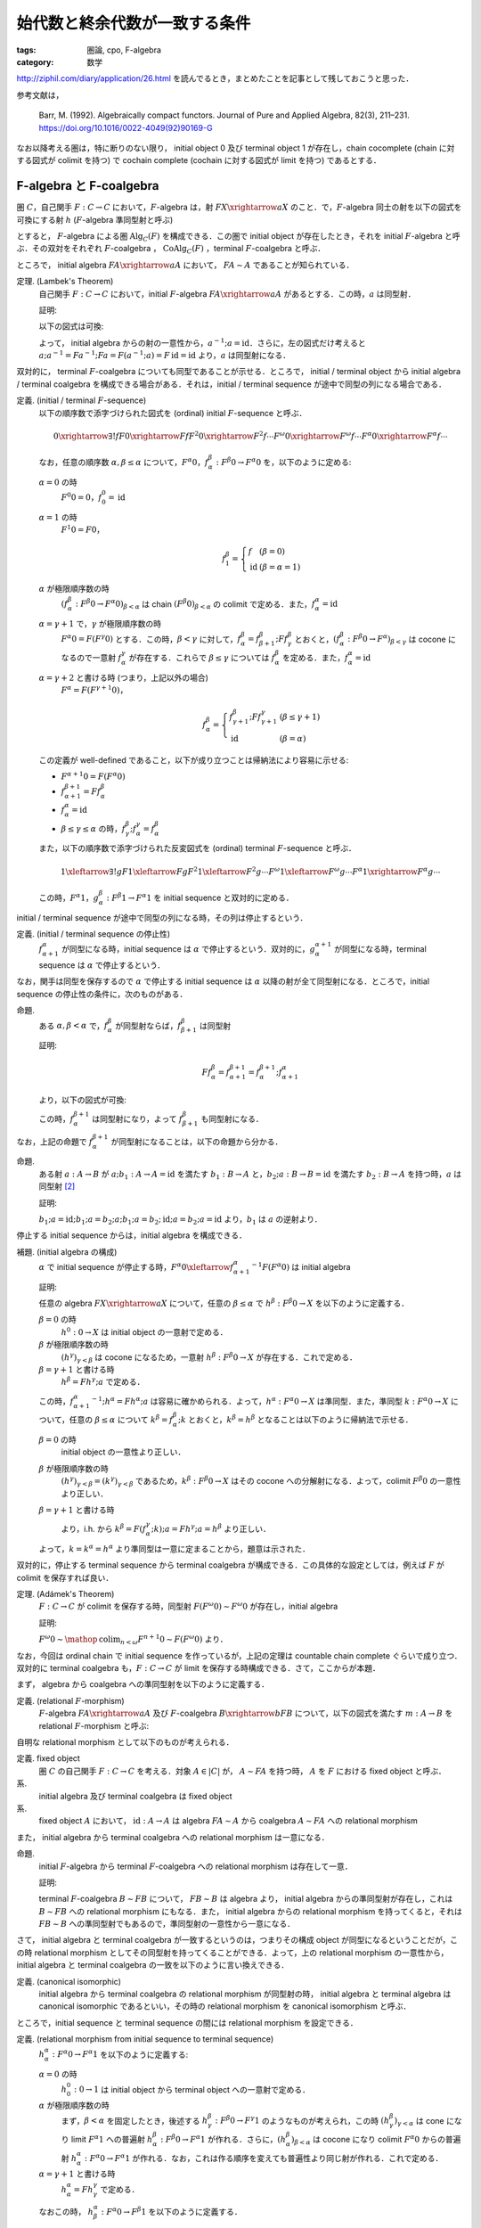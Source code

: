 始代数と終余代数が一致する条件
==============================

:tags: 圏論, cpo, F-algebra
:category: 数学

http://ziphil.com/diary/application/26.html を読んでるとき，まとめたことを記事として残しておこうと思った．

参考文献は，

  Barr, M. (1992). Algebraically compact functors. Journal of Pure and Applied Algebra, 82(3), 211–231. https://doi.org/10.1016/0022-4049(92)90169-G

なお以降考える圏は，特に断りのない限り， initial object 0 及び terminal object 1 が存在し，chain cocomplete (chain に対する図式が colimit を持つ) で cochain complete (cochain に対する図式が limit を持つ) であるとする．

F-algebra と F-coalgebra
------------------------

圏 :math:`C`，自己関手 :math:`F: C \to C` において，:math:`F`-algebra は，射 :math:`F X \xrightarrow{a} X` のこと．で，:math:`F`-algebra 同士の射を以下の図式を可換にする射 :math:`h` (:math:`F`-algebra 準同型射と呼ぶ)

.. image:: {attach}algebraic-compact-functor/f-algebra-homomorphism.png
  :alt: :math:`F X_1 \xrightarrow{a_1} X_1`，:math:`F X_2 \xrightarrow{a_2} X_2` に対して，:math:`f \circ a_1 = a_2 \circ F f` を満たす :math:`X_1 \xrightarrow{h} X_2`
  :align: center

とすると， :math:`F`-algebra による圏 :math:`\mathrm{Alg}_C(F)` を構成できる．この圏で initial object が存在したとき，それを initial :math:`F`-algebra と呼ぶ．その双対をそれぞれ :math:`F`-coalgebra ， :math:`\mathrm{CoAlg}_C(F)` ，terminal :math:`F`-coalgebra と呼ぶ．

ところで， initial algebra :math:`F A \xrightarrow{a} A` において， :math:`F A \sim A` であることが知られている．

定理. (Lambek's Theorem)
  自己関手 :math:`F: C \to C` において，initial :math:`F`-algebra :math:`F A \xrightarrow{a} A` があるとする．この時，:math:`a` は同型射．

  証明:

  以下の図式は可換:

  .. image:: {attach}algebraic-compact-functor/initial-f-algebra-iso.png
    :alt: initial algebra に :math:`F` を適用したものを介した， initial algebra から initial algebra への合成射
    :align: center

  よって， initial algebra からの射の一意性から，:math:`a^{-1}; a = \mathrm{id}`．さらに，左の図式だけ考えると :math:`a; a^{-1} = F a^{-1}; F a = F (a^{-1}; a) = F\, \mathrm{id} = \mathrm{id}` より，:math:`a` は同型射になる．

双対的に， terminal :math:`F`-coalgebra についても同型であることが示せる．ところで， initial / terminal object から initial algebra / terminal coalgebra を構成できる場合がある．それは，initial / terminal sequence が途中で同型の列になる場合である．

定義. (initial / terminal :math:`F`-sequence)
  以下の順序数で添字づけられた図式を (ordinal) initial :math:`F`-sequence と呼ぶ．

  .. math::

    0 \xrightarrow{\exists ! f} F 0 \xrightarrow{F f} F^2 0 \xrightarrow{F^2 f} \cdots F^\omega 0 \xrightarrow{F^\omega f} \cdots F^\alpha 0 \xrightarrow{F^\alpha f} \cdots

  なお，任意の順序数 :math:`\alpha, \beta \leq \alpha` について，:math:`F^\alpha 0`，:math:`f^\beta_\alpha: F^\beta 0 \to F^\alpha 0` を，以下のように定める:

  :math:`\alpha = 0` の時
    :math:`F^0 0 = 0`，:math:`f^0_0 = \mathrm{id}`

  :math:`\alpha = 1` の時
    :math:`F^1 0 = F 0`，

    .. math::

      f^\beta_1 = \left\{\begin{array}{ll}
        f &(\beta = 0) \\
        \mathrm{id} &(\beta = \alpha = 1)
      \end{array}\right.

  :math:`\alpha` が極限順序数の時
    :math:`(f^\beta_\alpha: F^\beta 0 \to F^\alpha 0)_{\beta < \alpha}` は chain :math:`(F^\beta 0)_{\beta < \alpha}` の colimit で定める．また，:math:`f^\alpha_\alpha = \mathrm{id}`

  :math:`\alpha = \gamma + 1` で，:math:`\gamma` が極限順序数の時
    :math:`F^\alpha 0 = F (F^\gamma 0)` とする．この時，:math:`\beta < \gamma` に対して，:math:`f^\beta_\alpha = f^\beta_{\beta + 1}; F f^\beta_\gamma` とおくと，:math:`(f^\beta_\alpha: F^\beta 0 \to F^\alpha)_{\beta < \gamma}` は cocone になるので一意射 :math:`f^\gamma_\alpha` が存在する．これらで :math:`\beta \leq \gamma` については :math:`f^\beta_\alpha` を定める．また，:math:`f^\alpha_\alpha = \mathrm{id}`

  :math:`\alpha = \gamma + 2` と書ける時 (つまり，上記以外の場合)
    :math:`F^\alpha = F (F^{\gamma + 1} 0)`，

    .. math::

      f^\beta_\alpha = \left\{\begin{array}{ll}
        f^\beta_{\gamma + 1}; F f^\gamma_{\gamma + 1} &(\beta \leq \gamma + 1) \\
        \mathrm{id} &(\beta = \alpha)
      \end{array}\right.

  この定義が well-defined であること，以下が成り立つことは帰納法により容易に示せる:

  * :math:`F^{\alpha + 1} 0 = F (F^\alpha 0)`
  * :math:`f^{\beta + 1}_{\alpha + 1} = F f^\beta_\alpha`
  * :math:`f^\alpha_\alpha = \mathrm{id}`
  * :math:`\beta \leq \gamma \leq \alpha` の時，:math:`f^\beta_\gamma; f^\gamma_\alpha = f^\beta_\alpha`

  また，以下の順序数で添字づけられた反変図式を (ordinal) terminal :math:`F`-sequence と呼ぶ．

  .. math::

    1 \xleftarrow{\exists ! g} F 1 \xleftarrow{F g} F^2 1 \xleftarrow{F^2 g} \cdots F^\omega 1 \xleftarrow{F^\omega g} \cdots F^\alpha 1 \xrightarrow{F^\alpha g} \cdots

  この時，:math:`F^\alpha 1`，:math:`g^\beta_\alpha: F^\beta 1 \to F^\alpha 1` を initial sequence と双対的に定める．

initial / terminal sequence が途中で同型の列になる時，その列は停止するという．

定義. (initial / terminal sequence の停止性)
  :math:`f^\alpha_{\alpha + 1}` が同型になる時，initial sequence は :math:`\alpha` で停止するという．双対的に，:math:`g^{\alpha + 1}_\alpha` が同型になる時，terminal sequence は :math:`\alpha` で停止するという．

なお，関手は同型を保存するので :math:`\alpha` で停止する initial sequence は :math:`\alpha` 以降の射が全て同型射になる．ところで，initial sequence の停止性の条件に，次のものがある．

命題.
  ある :math:`\alpha, \beta < \alpha` で，:math:`f^\beta_\alpha` が同型射ならば，:math:`f^\beta_{\beta + 1}` は同型射

  証明:

  .. math::

    F f^\beta_\alpha = f^{\beta + 1}_{\alpha + 1} = f^{\beta + 1}_\alpha; f^\alpha_{\alpha + 1}

  より，以下の図式が可換:

  .. image:: {attach}algebraic-compact-functor/initial-sequence-terminates.png
    :alt: :math:`F f^\beta_\alpha = f^{\beta + 1}_\alpha; f^\alpha_{\alpha + 1}`，:math:`f^\beta_\alpha = f^\beta_{\beta + 1}; f^{\beta + 1}_\alpha` への同型射の分解
    :align: center

  この時，:math:`f^{\beta + 1}_\alpha` は同型射になり，よって :math:`f^\beta_{\beta + 1}` も同型射になる．

なお，上記の命題で :math:`f^{\beta + 1}_\alpha` が同型射になることは，以下の命題から分かる．

命題.
  ある射 :math:`a: A \to B` が :math:`a; b_1: A \to A = \mathrm{id}` を満たす :math:`b_1: B \to A` と，:math:`b_2; a: B \to B = \mathrm{id}` を満たす :math:`b_2: B \to A` を持つ時，:math:`a` は同型射 [#notice-split-mono-and-split-epi]_

  証明:

  :math:`b_1; a = \mathrm{id}; b_1; a = b_2; a; b_1; a = b_2; \mathrm{id}; a = b_2; a = \mathrm{id}` より，:math:`b_1` は :math:`a` の逆射より．

停止する initial sequence からは，initial algebra を構成できる．

補題. (initial algebra の構成)
  :math:`\alpha` で initial sequence が停止する時，:math:`F^\alpha 0 \xleftarrow{{f^\alpha_{\alpha + 1}}^{-1}} F (F^\alpha 0)` は initial algebra

  証明:

  任意の algebra :math:`F X \xrightarrow{a} X` について，任意の :math:`\beta \leq \alpha` で :math:`h^\beta: F^\beta 0 \to X` を以下のように定義する．

  :math:`\beta = 0` の時
    :math:`h^0: 0 \to X` は initial object の一意射で定める．

  :math:`\beta` が極限順序数の時
    :math:`(h^\gamma)_{\gamma < \beta}` は cocone になるため，一意射 :math:`h^\beta: F^\beta 0 \to X` が存在する．これで定める．

  :math:`\beta = \gamma + 1` と書ける時
    :math:`h^\beta = F h^\gamma; a` で定める．

  この時，:math:`{f^\alpha_{\alpha + 1}}^{-1}; h^\alpha = F h^\alpha; a` は容易に確かめられる．よって，:math:`h^\alpha: F^\alpha 0 \to X` は準同型．また，準同型 :math:`k: F^\alpha 0 \to X` について，任意の :math:`\beta \leq \alpha` について :math:`k^\beta = f^\beta_\alpha; k` とおくと，:math:`k^\beta = h^\beta` となることは以下のように帰納法で示せる．

  :math:`\beta = 0` の時
    initial object の一意性より正しい．

  :math:`\beta` が極限順序数の時
    :math:`(h^\gamma)_{\gamma < \beta} = (k^\gamma)_{\gamma < \beta}` であるため，:math:`k^\beta: F^\beta 0 \to X` はその cocone への分解射になる．よって，colimit :math:`F^\beta 0` の一意性より正しい．

  :math:`\beta = \gamma + 1` と書ける時
    .. image:: {attach}algebraic-compact-functor/initial-algebra-from-initial-sequence.png
      :alt: :math:`k^\beta = f^{\gamma + 1}_\alpha; k = F f^\gamma_\alpha; F k; a`
      :align: center

    より，i.h. から :math:`k^\beta = F (f^\gamma_\alpha; k); a = F h^\gamma; a = h^\beta` より正しい．

  よって，:math:`k = k^\alpha = h^\alpha` より準同型は一意に定まることから，題意は示された．

双対的に，停止する terminal sequence から terminal coalgebra が構成できる．この具体的な設定としては，例えば :math:`F` が colimit を保存すれば良い．

定理. (Adámek's Theorem)
  :math:`F: C \to C` が colimit を保存する時，同型射 :math:`F (F^\omega 0) \sim F^\omega 0` が存在し，initial algebra

  証明:

  :math:`F^\omega 0 \sim \mathop{\mathrm{colim}}_{n < \omega} F^{n + 1} 0 \sim F (F^\omega 0)` より．

なお，今回は ordinal chain で initial sequence を作っているが，上記の定理は countable chain complete ぐらいで成り立つ．双対的に terminal coalgebra も，:math:`F: C \to C` が limit を保存する時構成できる．さて，ここからが本題．

まず， algebra から coalgebra への準同型射を以下のように定義する．

定義. (relational :math:`F`-morphism)
  :math:`F`-algebra :math:`F A \xrightarrow{a} A` 及び :math:`F`-coalgebra :math:`B \xrightarrow{b} F B` について，以下の図式を満たす :math:`m: A \to B` を relational :math:`F`-morphism と呼ぶ:

  .. image:: {attach}algebraic-compact-functor/relational-f-morphism.png
    :alt: :math:`a; m; b = F m`
    :align: center

自明な relational morphism として以下のものが考えられる．

定義. fixed object
  圏 :math:`C` の自己関手 :math:`F: C \to C` を考える．対象 :math:`A \in |C|` が， :math:`A \sim F A` を持つ時， :math:`A` を :math:`F` における fixed object と呼ぶ．

系.
  initial algebra 及び terminal coalgebra は fixed object

系.
  fixed object :math:`A` において， :math:`\mathrm{id}: A \to A` は algebra :math:`F A \sim A` から coalgebra :math:`A \sim F A` への relational morphism

また， initial algebra から terminal coalgebra への relational morphism は一意になる．

命題.
  initial :math:`F`-algebra から terminal :math:`F`-coalgebra への relational morphism は存在して一意．

  証明:

  terminal :math:`F`-coalgebra :math:`B \sim F B` について， :math:`F B \sim B` は algebra より， initial algebra からの準同型射が存在し，これは :math:`B \sim F B` への relational morphism にもなる．また， initial algebra からの relational morphism を持ってくると，それは :math:`F B \sim B` への準同型射でもあるので，準同型射の一意性から一意になる．

さて， initial algebra と terminal coalgebra が一致するというのは，つまりその構成 object が同型になるということだが，この時 relational morphism としてその同型射を持ってくることができる．よって，上の relational morphism の一意性から， initial algebra と terminal coalgebra の一致を以下のように言い換えできる．

定義. (canonical isomorphic)
  initial algebra から terminal coalgebra の relational morphism が同型射の時， initial algebra と terminal algebra は canonical isomorphic であるといい，その時の relational morphism を canonical isomorphism と呼ぶ．

ところで，initial sequence と terminal sequence の間には relational morphism を設定できる．

定義. (relational morphism from initial sequence to terminal sequence)
  :math:`h^\alpha_\alpha: F^\alpha 0 \to F^\alpha 1` を以下のように定義する:

  :math:`\alpha = 0` の時
    :math:`h^0_0: 0 \to 1` は initial object から terminal object への一意射で定める．

  :math:`\alpha` が極限順序数の時
    まず，:math:`\beta < \alpha` を固定したとき，後述する :math:`h^\beta_\gamma: F^\beta 0 \to F^\gamma 1` のようなものが考えられ，この時 :math:`(h^\beta_\gamma)_{\gamma < \alpha}` は cone になり limit :math:`F^\alpha 1` への普遍射 :math:`h^\beta_\alpha: F^\beta 0 \to F^\alpha 1` が作れる．さらに，:math:`(h^\beta_\alpha)_{\beta < \alpha}` は cocone になり colimit :math:`F^\alpha 0` からの普遍射 :math:`h^\alpha_\alpha: F^\alpha 0 \to F^\alpha 1` が作れる．なお，これは作る順序を変えても普遍性より同じ射が作れる．これで定める．

  :math:`\alpha = \gamma + 1` と書ける時
    :math:`h^\alpha_\alpha = F h^\gamma_\gamma` で定める．

  なおこの時， :math:`h^\alpha_\beta: F^\alpha 0 \to F^\beta 1` を以下のように定義する．

  .. math::

    h^\alpha_\beta = \left\{\begin{array}{ll}
      f^\alpha_\beta; h^\beta_\beta &(\alpha < \beta) \\
      h^\alpha_\alpha &(\alpha = \beta) \\
      h^\alpha_\alpha; g^\alpha_\beta &(\alpha > \beta)
    \end{array}\right.

ところで，全ての relational morphism は，initial sequence から terminal sequence への relational morphism に分解できる．

命題.
  algebra :math:`F A \xrightarrow{a} A`，coalgebra :math:`B \xrightarrow{b} F B` について，relational morphism :math:`m: A \to B` が存在する時，initial algebra の構成の補題と同様の作り方で :math:`h^\alpha: F^\alpha 0 \to A` を作成し，双対的に :math:`h_\alpha: B \to F^\alpha 1` を作成した時，:math:`h^\alpha_\alpha = h^\alpha; m; h_\alpha`

  証明:

  :math:`\alpha` に関する帰納法で示す．

  :math:`\alpha = 0` の時
    initial object の一意性から正しい．

  :math:`\alpha` が極限順序数の時
    :math:`h^\alpha_\alpha` の定義と limit，colimit の一意性，i.h. から正しい．

  :math:`\alpha = \gamma + 1` と書ける時
    以下が可換になるので，i.h. から :math:`h^\alpha_\alpha = F h^\gamma_\gamma = F h^\gamma; F m; F h_\gamma = h^\alpha; m; h_\alpha` より正しい．

    .. image:: {attach}algebraic-compact-functor/ordinal-cond-for-relational-from-ini-to-ter.png
      :alt: :math:`h^\gamma; m; h_\gamma = f^\gamma_{\gamma + 1}; F h^\gamma; F m; F h_\gamma; g^{\gamma + 1}_\gamma`
      :align: center

ここまでが準備．

Algebraically Compact
---------------------

initial algebra と terminal coalgebra が一致するような functor を， algebraically compact と呼ぶ．

定義. (algebraically compact functor)
  圏 :math:`C` に対して，自己関手 :math:`F: C \to C` が initial :math:`F`-algebra と terminal :math:`F`-algebra を持ち，canonical isomorphic になる時，:math:`F` は algebraically compact だと呼ぶ．また，:math:`F` が fixed object を持つならば algebraically compact である時，条件付き algebraically compact であると呼ぶ．

ところで， initial algebra や terminal coalgebra は fixed object なので， fixed object がないというのはつまり，関手が initial algebra や terminal coalgebra をそもそも作れる構造を持っていないということになる．つまり，条件付き algebraically compact とは，関手がそもそも initial algebra や terminal coalgebra を持てる構造にある前提で，その一致性があるというものになる．前の系を思い出すと， fixed object があれば relational morphism は作れるので，後重要なのは initial sequence の colimit と terminal sequence の limit が一致するかということになる．なお，自明だが algebraically compact なら条件付き algebraically compact である．

ついでに， category に対してのざっくりとした algebraically compact 性も定められている．

定義. (algebraically compact category)
  圏 :math:`C` に対して，任意の自己関手 :math:`F: C \to C` が algebraically compact である時， :math:`C` を algebraically compact と呼ぶ．また，任意の fixed object を持つ :math:`F: C \to C` が algebraically compact である時，:math:`C` を条件付き algebraically compact であると呼ぶ．

定義. (algebraically complete category)
  圏 :math:`C` に対して，任意の自己関手 :math:`F: C \to C` が initial :math:`F`-algebra を持つ時，:math:`C` を algebraically complete と呼ぶ．

algebraically complete というのは Fleyd が導入した言葉 [#fleyd-1991]_ ．なお，algebraically compact category は algebraically complete category．さて，具体的にどういう条件下だと algebraically compact になるんだろうか？ 1つの条件としては，以下のものがある．

定理. (algebraically compact の十分条件)
  :math:`F: C \to C` について，以下を満たす時 :math:`F` は algebraically compact

  * ある :math:`\alpha_0` が存在して，任意の :math:`\alpha > \alpha_0` で :math:`h^\alpha_\alpha: F^\alpha 0 \to F^\alpha 1` が同型射
  * ある algebra :math:`F A \xrightarrow{a} A` 及び coalgebra :math:`B \xrightarrow{b} F B` の間の relational morphism :math:`A \xrightarrow{m} B` が存在する

  証明:

  この時，任意の :math:`\alpha > \alpha_0` で :math:`h^\alpha; m; h_\alpha = h^\alpha_\alpha` が同型射になる．ここで，:math:`e_\alpha = A \xrightarrow{m} B \xrightarrow{h_\alpha} F^\alpha 1 \xrightarrow{{h^\alpha_\alpha}^{-1}} F^\alpha 0 \xrightarrow{h^\alpha} A` を考えると，

  .. math::

    e_\alpha; e_\alpha = m; h_\alpha; {h^\alpha_\alpha}^{-1}; h^\alpha; m; h_\alpha; {h^\alpha_\alpha}^{-1}; h^\alpha = m; h_\alpha; {h^\alpha_\alpha}^{-1}; h^\alpha_\alpha; {h^\alpha_\alpha}^{-1}; h^\alpha = m; h_\alpha; \mathrm{id}; {h^\alpha_\alpha}^{-1}; h^\alpha = e_\alpha

  を満たす．ところで，:math:`\alpha_0 < \alpha` となる :math:`\alpha` 全体は集合を超えることが知られているので，:math:`\alpha_0 < \alpha` における :math:`e_\alpha` 全体が集合になるためには，ある :math:`\alpha_0 < \alpha_1 < \alpha_2` で :math:`e_{\alpha_1} = e_{\alpha_2}` となる必要がある [#term-have-only-a-set]_ ．この時，

  .. image:: {attach}algebraic-compact-functor/finally-canonical-iso-from-relational-morphism.png
      :alt: :math:`h^{\alpha_2}_{\alpha_2}; g^{\alpha_2}_{\alpha_1}; {h^{\alpha_1}_{\alpha_1}}^{-1}; f^{\alpha_1}_{\alpha_2} = h^{\alpha_2}; e_{\alpha_1}; m; h_{\alpha_2}; {h^{\alpha_2}_{\alpha_2}}^{-1} = h^{\alpha_2}; e_{\alpha_2}; m; h_{\alpha_2}; {h^{\alpha_2}_{\alpha_2}}^{-1} = \mathrm{id}`
      :align: center

  が可換になるので，:math:`(h^{\alpha_2}_{\alpha_2}; g^{\alpha_2}_{\alpha_1}; {h^{\alpha_1}_{\alpha_1}}^{-1}); f^{\alpha_1}_{\alpha_2} = \mathrm{id}` で，逆も :math:`f^{\alpha_1}_{\alpha_2}; (h^{\alpha_2}_{\alpha_2}; g^{\alpha_2}_{\alpha_1}; {h^{\alpha_1}_{\alpha_1}}^{-1}) = \mathrm{id}` が成り立つことが同様に確かめられる．よって，:math:`f^{\alpha_1}_{\alpha_2}` は同型射であり，この時 :math:`f^{\alpha_1}_{\alpha_1 + 1}` も同型射．つまり， initial sequence が停止し，:math:`F^{\alpha_1} 0 \xleftarrow{{f^{\alpha_1}_{\alpha_1 + 1}}^{-1}} F (F^{\alpha_1} 0)` は initial algebra になる．同様に :math:`F^{\alpha_1} 1 \xrightarrow{{g^{\alpha_1 + 1}_{\alpha_1}}^{-1}} F (F^{\alpha_1} 1)` は terminal coalgebra であり，:math:`h^{\alpha_1}_{\alpha_1}` は canonical iso になる．

ところで，ここから条件付き algebraically compact の条件が以下のようになることも分かる．

系. (条件付き algebraically compact の十分条件)
  :math:`F: C \to C` について，以下を満たす時 :math:`F` は algebraically compact

  * ある :math:`\alpha_0` が存在して，任意の :math:`\alpha > \alpha_0` で :math:`h^\alpha_\alpha: F^\alpha 0 \to F^\alpha 1` が同型射

  証明:

  fixed object の relational morphism が取れるため．

つまり，ある functor が fixed object を持つ，つまり initial algebra や terminal coalgebra を持てる構造になっていた時， initial sequence から terminal sequence の対応が同型射に落とし込める状況であればいいということになる．

具体例
------

では， initial algebra から terminal coalgebra への対応が同型になる状況は具体的にどういう状況なのかを見ていく．

補題.
  CPO enriched な圏 :math:`C` ，自己関手 :math:`C` (CPO enriched とは限らない) において，以下を満たす :math:`(F^n 1 \xrightarrow{l^n_{n + 1}} F^{n + 1} 0)_{n \in \mathbb{N}}` が存在するとする:

  .. image:: {attach}algebraic-compact-functor/morphism-from-terminal-to-initial-seq.png
    :alt: :math:`l^n_{n + 1}: F^n 1 \to F^{n + 1} 0`
    :align: center

  * 任意の :math:`n \in \mathbb{N}` で， :math:`h^n_n; l^n_{n + 1} = f^n_{n + 1}`
  * 任意の :math:`n \in \mathbb{N}` で， :math:`g^{n + 1}_n; l^n_{n + 1}; h^{n + 1}_{n + 1} \sqsubseteq \mathrm{id}`
  * 任意の :math:`n \in \mathbb{N}` で， :math:`l^n_{n + 1}; h^{n + 1}_{n + 1}; g^{n + 1}_n = \mathrm{id}`

  この時， :math:`F^\omega 0 \sim F^\omega 1`

  証明:

  :math:`F^\omega 0` が terminal sequence の limit であることを示せば， limit の一意性から言える．まず，cone :math:`(h_n: X \to F^n 1)_{n \in \mathbb{N}}` を取ってきたとき，この cone から :math:`(h^\omega_\omega; g^\omega_n: F^\omega 0 \to F^n 1)_{n \in \mathbb{N}}` への普遍射が :math:`h_\omega = \bigsqcup_{m \in \mathbb{N}} h_m; l^m_{m + 1}; f^{m + 1}_\omega` であることを示す．

  さて，任意の :math:`n \in \mathbb{N}` に対して :math:`h_\omega = \bigsqcup_{m > n} h_m; l^m_{m + 1}; f^{m + 1}_\omega` ，つまり :math:`(h_m; l^m_{m + 1}; f^{m + 1}_\omega)_{m \in \mathbb{N}}` が単調増加であることを示す．

  .. math::

    \begin{array}{ll}
      h_m; l^m_{m + 1}; f^{m + 1}_\omega
      &= h_{m + 1}; g^{m + 1}_m; l^m_{m + 1}; f^{m + 1}_{m + 2}; f^{m + 2}_\omega \\
      &= h_{m + 1}; g^{m + 1}_m; l^m_{m + 1}; h^{m + 1}_{m + 1}; l^{m + 1}_{m + 2}; f^{m + 2}_\omega \\
      &\sqsubseteq h_{m + 1}; \mathrm{id} ;l^{m + 1}_{m + 2}; f^{m + 2}_\omega \\
      &= h_{m + 1}; l^{m + 1}_{m + 2}; f^{m + 2}_\omega
    \end{array}

  ここから可換性を以下のように示せる:

  .. math::

    \begin{array}{ll}
      h_\omega; h^\omega_\omega; g^\omega_n
      &= (\bigsqcup_{m \in \mathbb{N}} h_m; l^m_{m + 1}; f^{m + 1}_\omega); h^\omega_\omega; g^\omega_n \\
      &= \bigsqcup_{m > n} h_m; l^m_{m + 1}; f^{m + 1}_\omega; h^\omega_\omega; g^\omega_n \\
      &= \bigsqcup_{m > n} h_m; l^m_{m + 1}; h^{m + 1}_\omega; g^\omega_n \\
      &= \bigsqcup_{m > n} h_m; l^m_{m + 1}; h^{m + 1}_{m + 1}; g^{m + 1}_n \\
      &= \bigsqcup_{m > n} h_m; l^m_{m + 1}; h^{m + 1}_{m + 1}; g^{m + 1}_m; g^m_n \\
      &= \bigsqcup_{m > n} h_m; \mathrm{id}; g^m_n \\
      &= \bigsqcup_{m > n} h_n \\
      &= h_n
    \end{array}

  さて，分解射 :math:`h'_\omega: X \to F^\omega 0` を持ってきた時，

  .. math::

    \begin{array}{ll}
      h_\omega
      &= \bigsqcup_{m \in \mathbb{N}} h_m; l^m_{m + 1}; f^{m + 1}_\omega \\
      &= \bigsqcup_{m \in \mathbb{N}} h'_\omega; h^\omega_\omega; g^\omega_m; l^m_{m + 1}; f^{m + 1}_\omega \\
      &= \bigsqcup_{m \in \mathbb{N}} h'_\omega; h^\omega_\omega; g^\omega_m; l^m_{m + 1}; f^{m + 1}_\omega \\
      &= h'_\omega; (\bigsqcup_m h^\omega_\omega; g^\omega_m; l^m_{m + 1}; f^{m + 1}_\omega)
    \end{array}

  となる．ここで，

  .. math::

    \begin{array}{ll}
      f^n_\omega; (\bigsqcup_{m \in \mathbb{N}} h^\omega_\omega; g^\omega_m; l^m_{m + 1}; f^{m + 1}_\omega)
      &= \bigsqcup_{m > n} f^n_m; h^m_m; l^m_{m + 1}; f^{m + 1}_\omega \\
      &= \bigsqcup_{m > n} f^n_m; f^m_{m + 1}; f^{m + 1}_\omega \\
      &= \bigsqcup_{m > n} f^n_\omega \\
      &= f^n_\omega
    \end{array}

  より， colimit の普遍射の一意性から :math:`\bigsqcup_{m \in \mathbb{N}} h^\omega_\omega; g^\omega_m; l^m_{m + 1}; f^{m + 1}_\omega = \mathrm{id}` ．よって， :math:`h'_\omega = h_\omega` より普遍射の一意性が示せる．

命題.
  CPO enriched な圏 :math:`C` ， order enriched な関手 :math:`F: C \to C` について， :math:`T 1 \xrightarrow{g^1_0} 1 \xrightarrow{l} F 0 \xrightarrow{h^1_1} F 1 \sqsubseteq \mathrm{id}` を満たす :math:`l: 1 \to F 0` が与えられた時， :math:`F^\omega 0 \sim F^\omega 1`

  証明:

  :math:`l^n_{n + 1} = F^n l` とした時，それが上の補題の条件を満たすことを，数学的帰納法で確認する．

  * :math:`n = 0` の時，一意性より :math:`f^0_{n + 1} = \bot` ， :math:`\mathrm{id}: 1 \to 1 = \bot` より成り立つ．
  * :math:`n = m` の時成り立つと仮定すると， :math:`n = m + 1` の時，

    * :math:`h^n_n; l^n_{n + 1} = F h^m_m; F l^m_{m + 1} = F (h^m_m; l^m_{m + 1}) = F f^m_{m + 1} = f^n_{n + 1}`
    * :math:`g^{n + 1}_n; l^n_{n + 1}; h^{n + 1}_{n + 1} = F (g^{m + 1}_m; l^m_{m + 1}; h^{m + 1}_{m + 1}) \sqsubseteq F\, \mathrm{id} = \mathrm{id}`
    * :math:`l^n_{n + 1}; h^{n + 1}_{n + 1}; g^{n + 1}_n = F (l^m_{m + 1}; h^{m + 1}_{m + 1}; g^{m + 1}_m) = F\, \mathrm{id} = \mathrm{id}`

    より成り立つ．

定理.
  CPO enriched な圏 :math:`C` ， order enriched な関手 :math:`F: C \to C` について， :math:`T 1 \xrightarrow{g^1_0} 1 \xrightarrow{l} F 0 \xrightarrow{h^1_1} F 1 \sqsubseteq \mathrm{id}` を満たす :math:`l: 1 \to F 0` が与えられる時， :math:`F` は条件付き algebraically compact ．

  証明:

  上の命題から :math:`F^\omega 0 \sim F^\omega 1` より．

つまり， CPO enriched な状況で， terminal sequence から initial sequence への対応を， :math:`\mathrm{id}` すれすれにいい感じに作れれば良いという感じ．ところで，この対応は pointed CPO の場合 bottom を持ってくることで作れる．

定理.
  pointed CPO enriched な圏 :math:`C`，order enriched な関手 :math:`F: C \to C` について，:math:`F` は条件付き algebraically compact ．

  証明:

  :math:`l: 1 \to F 0 = \bot` で持ってきた時， :math:`T 1 \xrightarrow{g^1_0} 1 \xrightarrow{l} F 0 \xrightarrow{h^1_1} F 1 = \bot \sqsubseteq \mathrm{id}` より．

さて，今圏は initial / terminal object を持ち， chain cocomplete / cochain complete としているが，空でない pointed CPO enriched な圏においては， chain cocomplete であれば null object (initial でも terminal でもある object) の存在を示せる．

命題.
  空でない pointed CPO enriched な圏 :math:`C` において，chain cocomplete なら null object が存在する．

  証明:

  空でないため圏から object :math:`A \in |C|` を適当に一つ持ってこれる．この時，以下の chain が作れる:

  .. math::

    A \xrightarrow{\bot} A \xrightarrow{\bot} \cdots

  この colimit :math:`A_\infty` を考える．この構成射は :math:`A \xrightarrow{u} A_\infty = A \xrightarrow{\bot} A \xrightarrow{u'} A_\infty = A \xrightarrow{\bot} A_\infty` より，:math:`\bot: A \to A_\infty` になる．任意の :math:`X \in |C|` について， :math:`A \xrightarrow{\bot} X` は cocone になる．この時，colimit からの普遍射 :math:`!: A_\infty \to X` が存在する．また， :math:`!': A_\infty \to X` が存在した時， :math:`A \xrightarrow{\bot} A_\infty \xrightarrow{!'} X = A \xrightarrow{\bot} X` より分解射になる．この時，colimit の普遍性より :math:`! = !'` である．よって， :math:`A_\infty` は initial object になる．

  また， :math:`X \xrightarrow{!} A_\infty` があった時， :math:`X \xrightarrow{!} A_\infty = X \xrightarrow{!} A_\infty \xrightarrow{\mathrm{id} = \bot} A_\infty = X \xrightarrow{\bot} A_\infty` より，任意の :math:`X \in |C|` について :math:`!: X \to A_\infty` も一意に存在する．よって， :math:`A_\infty` は terminal object にもなる．

よって，空でない pointed CPO enriched な圏であれば， chain cocomplete を仮定するだけで良い．ところで，ここまでは条件付き algebraically compact ，つまり fixed object を持つ関手のみを対象にしてきたが，関手が CPO enriched ，つまり sup も保存するならば algebraically compact であることが言える．

定理.
  pointed CPO enriched な圏 :math:`C`，CPO enriched な関手 :math:`F: C \to C` について，:math:`F` は algebraically compact ．

  証明:

  :math:`l: 1 \to F 0 = \bot` で持ってきた時，:math:`F^\omega 0 \sim F^\omega 1`．ところで，実はこの時 :math:`F^\omega 0 \sim F (F^\omega 0)` が示せる．これが成り立てば，:math:`F^\omega 0` は fixed object になるので，題意が言える．よって，これを示す．これは，:math:`F (F^\omega 0)` が

  .. math::

    0 \xrightarrow{f^0_1} F 0 \xrightarrow{f^1_2} \cdots F^n 0 \xrightarrow{f^n_{n + 1}} \cdots

  の colimit であることを示せれば，colimit の一意性から言える．

  構成射を

  .. math::

    f'^n_\omega: F^n 0 \to F (F^\omega 0) = \left\{\begin{array}{ll}
      0 \xrightarrow{!} F (F^\omega 0) &(n = 0) \\
      F f^m_\omega &(n = m + 1)
    \end{array}\right.

  で作る．cocone :math:`(h_n: F^n 0 \to X)_{n \in \mathbb{N}}` に対して，:math:`h_\omega = \bigsqcup_{m \in \mathbb{N}} F h^\omega_\omega; F g^\omega_m; l^{m + 1}_{m + 2}; h_{m + 2}` が普遍射になることを示す．

  :math:`n = 0` の時， initial object の普遍性より :math:`f'^0_\omega; h_\omega = h_0` になることは良い．:math:`n > 0` の時，

  .. math::

    \begin{array}{ll}
      f'^n_\omega; h_\omega
      &= F f^{n - 1}_\omega; (\bigsqcup_{m \in \mathbb{N}} F h^\omega_\omega; F g^\omega_m; l^{m + 1}_{m + 2}; h_{m + 2}) \\
      &= \bigsqcup_{m \in \mathbb{N}} F f^{n - 1}_\omega; F h^\omega_\omega; F g^\omega_m; l^{m + 1}_{m + 2}; h_{m + 2} \\
      &= \bigsqcup_{m > n} F f^{n - 1}_m; F h^m_m; F l^m_{m + 1}; h_{m + 2} \\
      &= \bigsqcup_{m > n} F (f^{n - 1}_m; h^m_m; l^m_{m + 1}); h_{m + 2} \\
      &= \bigsqcup_{m > n} F f^{n - 1}_{m + 1}; h_{m + 2} \\
      &= \bigsqcup_{m > n} f^n_{m + 2}; h_{m + 2} \\
      &= \bigsqcup_{m > n} h_n \\
      &= h_n
    \end{array}

  より，可換になることが示せる．また，分解射 :math:`h'_\omega: F (F^\omega 0) \to X` について，

  .. math::

    \begin{array}{lll}
      h_\omega
      &= \bigsqcup_{m \in \mathbb{N}} F h^\omega_\omega; F g^\omega_m; l^{m + 1}_{m + 2}; h_{m + 2} \\
      &= \bigsqcup_{m \in \mathbb{N}} F h^\omega_\omega; F g^\omega_m; l^{m + 1}_{m + 2}; f'^{m + 2}_\omega; h'_\omega \\
      &= (\bigsqcup_{m \in \mathbb{N}} F h^\omega_\omega; F g^\omega_m; F l^m_{m + 1}; F f^{m + 1}_\omega); h'_\omega \\
      &= \bigsqcup_{m \in \mathbb{N}} F (h^\omega_\omega; g^\omega_m; l^m_{m + 1}; f^{m + 1}_\omega); h'_\omega \\
      &= F (\bigsqcup_{m \in \mathbb{N}} h^\omega_\omega; g^\omega_m; l^m_{m + 1}; f^{m + 1}_\omega); h'_\omega \\
      &= F\,\mathrm{id}; h'_\omega &(\because \text{colimit の普遍性より}) \\
      &= h'_\omega
    \end{array}

  よって，分解射は一意になる．

なお，例えば pointed CPO による圏自体は，pointed CPO enriched であり，chain cocomplete なので今回の圏の条件を満たしている．よって，これ上の関手が fixed object を持って continuous function の順序を保存するか，continuous function space の sup を保存すれば，algebraically compact になる．

まとめ
------

とりあえず，関手が algebraically compact，つまり initial algebra と terminal algebra が iso になるには，

* どこかの :math:`\alpha` で :math:`F^\alpha 0 \sim F^\alpha 1` になること
* なんらかの algebra と coalgebra の間に relational morphism が作れること

が重要で，relational morphism の方は fixed object があれば作れるので，重要なのは initial sequence と terminal sequence がどこかで iso になるかということになる．

さらに， pointed CPO enriched な場合は，関手が order を保存すれば :math:`\bot` からいい感じに :math:`F^\omega 0 \sim F^\omega 1` に繋げるような terminal sequence から initial sequence への射の列が作れる．なので， order を保存するぐらいで algebraically compact になる．

なるほどなという感じ (こなみ)．

.. [#fleyd-1991] https://link.springer.com/chapter/10.1007/BFb0084215
.. [#notice-split-mono-and-split-epi] なお，:math:`b_1` を持つことを :math:`a` は split monomorphism である，:math:`b_2` を持つことを :math:`a` は split epimorphism であるという．この命題はもう少し条件を弱め，:math:`a` が mono かつ split epi，または epi かつ split mono でも成立する．
.. [#term-have-only-a-set] これを， *an object has only a set of endomorphisms* と元論文で言ってる．最初のこの文の意味が分からなくって， https://twitter.com/Ziphil/status/1206575467672690688 で教えてもらった． Ziphil さん，ありがとうございました．
